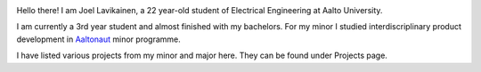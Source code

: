 .. title: About
.. slug: index
.. date: 2017-05-20 22:21:57 UTC+03:00
.. tags: 
.. category: 
.. link: 
.. description: 
.. type: text


.. image:: /images/cv-kuva.jpg
	:height: 923
	:width: 917
	:scale: 40 %
	:align: left

Hello there! I am Joel Lavikainen, a 22 year-old student of Electrical Engineering at Aalto University.

I am currently a 3rd year student and almost finished with my bachelors. For my minor I studied interdiscriplinary product development in `Aaltonaut <http://aaltonaut.fi/>`_ minor programme.

I have listed various projects from my minor and major here. They can be found under Projects page.

